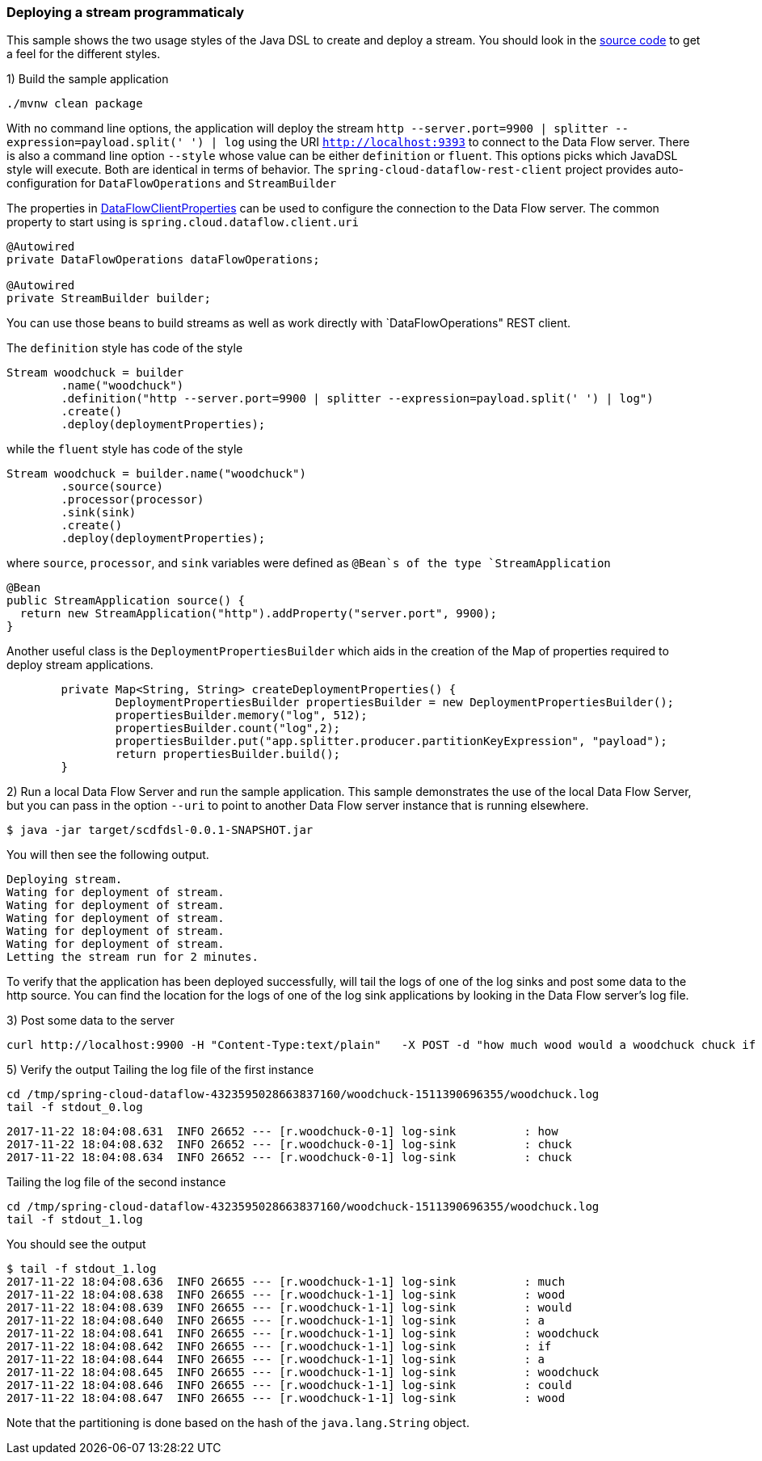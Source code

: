 [[spring-cloud-data-flow-samples-javadsl]]
:docs_dir: ../..
=== Deploying a stream programmaticaly
This sample shows the two usage styles of the Java DSL to create and deploy a stream.
You should look in the https://github.com/spring-cloud/spring-cloud-dataflow-samples/tree/master/batch/javadsl/src/main[source code] to get a feel for the different styles.

1) Build the sample application

[source,bash]
----
./mvnw clean package
----
With no command line options, the application will deploy the stream `http --server.port=9900 | splitter --expression=payload.split(' ') | log` using the URI `http://localhost:9393` to connect to the Data Flow server.
There is also a command line option `--style` whose value can be either `definition` or `fluent`.
This options picks which JavaDSL style will execute.
Both are identical in terms of behavior.
The `spring-cloud-dataflow-rest-client` project provides auto-configuration for `DataFlowOperations` and  `StreamBuilder`

The properties in https://github.com/spring-cloud/spring-cloud-dataflow/blob/master/spring-cloud-dataflow-rest-client/src/main/java/org/springframework/cloud/dataflow/rest/client/config/DataFlowClientProperties.java[DataFlowClientProperties] can be used to configure the connection to the Data Flow server.  The common property to start using is `spring.cloud.dataflow.client.uri`

[source,java,options="nowrap"]
----
@Autowired
private DataFlowOperations dataFlowOperations;

@Autowired
private StreamBuilder builder;
----
You can use those beans to build streams as well as work directly with `DataFlowOperations" REST client.

The `definition` style has code of the style
[source,java,options="nowrap"]
----
Stream woodchuck = builder
        .name("woodchuck")
        .definition("http --server.port=9900 | splitter --expression=payload.split(' ') | log")
        .create()
        .deploy(deploymentProperties);
----
while the `fluent` style has code of the style
[source,java]
----
Stream woodchuck = builder.name("woodchuck")
        .source(source)
        .processor(processor)
        .sink(sink)
        .create()
        .deploy(deploymentProperties);
----
where `source`, `processor`, and `sink` variables were defined as `@Bean`s of the type `StreamApplication`
[source,java]
----
@Bean
public StreamApplication source() {
  return new StreamApplication("http").addProperty("server.port", 9900);
}
----

Another useful class is the `DeploymentPropertiesBuilder` which aids in the creation of the Map of properties required to deploy stream applications.
[source,java]
----
	private Map<String, String> createDeploymentProperties() {
		DeploymentPropertiesBuilder propertiesBuilder = new DeploymentPropertiesBuilder();
		propertiesBuilder.memory("log", 512);
		propertiesBuilder.count("log",2);
		propertiesBuilder.put("app.splitter.producer.partitionKeyExpression", "payload");
		return propertiesBuilder.build();
	}
----
2) Run a local Data Flow Server and run the sample application.
This sample demonstrates the use of the local Data Flow Server, but you can pass in the option `--uri` to point to another Data Flow server instance that is running elsewhere.
[source,bash]
----
$ java -jar target/scdfdsl-0.0.1-SNAPSHOT.jar
----
You will then see the following output.
[source,bash]
----
Deploying stream.
Wating for deployment of stream.
Wating for deployment of stream.
Wating for deployment of stream.
Wating for deployment of stream.
Wating for deployment of stream.
Letting the stream run for 2 minutes.
----
To verify that the application has been deployed successfully, will tail the logs of one of the log sinks and post some data to the http source.
You can find the location for the logs of one of the log sink applications by looking in the Data Flow server's log file.

3) Post some data to the server

```
curl http://localhost:9900 -H "Content-Type:text/plain"   -X POST -d "how much wood would a woodchuck chuck if a woodchuck could chuck wood"
```

5) Verify the output
Tailing the log file of the first instance
[source,bash,options="nowrap"]
----
cd /tmp/spring-cloud-dataflow-4323595028663837160/woodchuck-1511390696355/woodchuck.log
tail -f stdout_0.log
----
[source,bash,options="nowrap"]
----
2017-11-22 18:04:08.631  INFO 26652 --- [r.woodchuck-0-1] log-sink          : how
2017-11-22 18:04:08.632  INFO 26652 --- [r.woodchuck-0-1] log-sink          : chuck
2017-11-22 18:04:08.634  INFO 26652 --- [r.woodchuck-0-1] log-sink          : chuck
----

Tailing the log file of the second instance
[source,bash,options="nowrap"]
----
cd /tmp/spring-cloud-dataflow-4323595028663837160/woodchuck-1511390696355/woodchuck.log
tail -f stdout_1.log
----

You should see the output
[source,bash,options="nowrap"]
----
$ tail -f stdout_1.log
2017-11-22 18:04:08.636  INFO 26655 --- [r.woodchuck-1-1] log-sink          : much
2017-11-22 18:04:08.638  INFO 26655 --- [r.woodchuck-1-1] log-sink          : wood
2017-11-22 18:04:08.639  INFO 26655 --- [r.woodchuck-1-1] log-sink          : would
2017-11-22 18:04:08.640  INFO 26655 --- [r.woodchuck-1-1] log-sink          : a
2017-11-22 18:04:08.641  INFO 26655 --- [r.woodchuck-1-1] log-sink          : woodchuck
2017-11-22 18:04:08.642  INFO 26655 --- [r.woodchuck-1-1] log-sink          : if
2017-11-22 18:04:08.644  INFO 26655 --- [r.woodchuck-1-1] log-sink          : a
2017-11-22 18:04:08.645  INFO 26655 --- [r.woodchuck-1-1] log-sink          : woodchuck
2017-11-22 18:04:08.646  INFO 26655 --- [r.woodchuck-1-1] log-sink          : could
2017-11-22 18:04:08.647  INFO 26655 --- [r.woodchuck-1-1] log-sink          : wood
----
Note that the partitioning is done based on the hash of the `java.lang.String` object.

